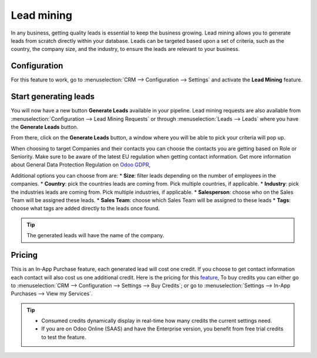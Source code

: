 =======================
Lead mining
=======================
In any business, getting quality leads is essential to keep the business growing. Lead mining
allows you to generate leads from scratch directly within your database. Leads can be targeted based
upon a set of criteria, such as the country, the company size, and the industry, to ensure the
leads are relevant to your business.

Configuration
==============

For this feature to work, go to :menuselection:`CRM --> Configuration --> Settings` and activate
the **Lead Mining** feature.
 
.. image:: lead_mining/LM1.png
   :align: center
   :alt: Activating Lead Mining

Start generating leads
==========================
You will now have a new button **Generate Leads** available in your pipeline. Lead mining
requests are also available from :menuselection:`Configuration --> Lead Mining Requests` or through
:menuselection:`Leads --> Leads` where you have the **Generate Leads** button.

.. image:: lead_mining/generate-leads-button.png
   :align: center
   :alt: Generate Leads Buttons

From there, click on the **Generate Leads** button, a window where you will be able to pick your
criteria will pop up.

.. image:: lead_mining/generate-leads-popup.png
   :align: center
   :alt: Generating Leads Pop-Up

When choosing to target Companies and their contacts you can choose the contacts you are getting
based on Role or Seniority. Make sure to be aware of the latest EU regulation when getting
contact information. Get more information about General Data Protection Regulation on `Odoo GDPR
<http://odoo.com/gdpr>`__,

Additional options you can choose from are:
* **Size**: filter leads depending on the number of employees in the companies.
* **Country**: pick the countries leads are coming from. Pick multiple countries, if applicable.
* **Industry**: pick the industries leads are coming from. Pick multiple industries, if applicable.
* **Salesperson**: choose who on the Sales Team will be assigned these leads.
* **Sales Team**: choose which Sales Team will be assigned to these leads
* **Tags**: choose what tags are added directly to the leads once found.

.. tip::
    The generated leads will have the name of the company.

Pricing
==================
This is an In-App Purchase feature, each generated lead will cost one credit.
If you choose to get contact information each contact will also cost us one additional credit.
Here is the pricing for this `feature <https://iap.odoo.com/iap/in-app-services/167?>`__, 
To buy credits you can either go to :menuselection:`CRM --> Configuration --> Settings --> Buy
Credits`; or go to :menuselection:`Settings --> In-App Purchases --> View my Services`.

.. image:: lead_mining/LM6.png
   :align: center
   :alt: Buy Credits from Lead Mining Setting

.. image:: lead_mining/LM7.png
   :align: center
   :alt: Buying Credits via In-App Purchase Setting


.. tip::
    * Consumed credits dynamically display in real-time how many credits the current settings need.
    * If you are on Odoo Online (SAAS) and have the Enterprise version, you benefit from free trial
      credits to test the feature.

.. seealso::
   * :doc:`In-App Purchases (IAP) </applications/general/in_app_purchase/in_app_purchase>`
 
